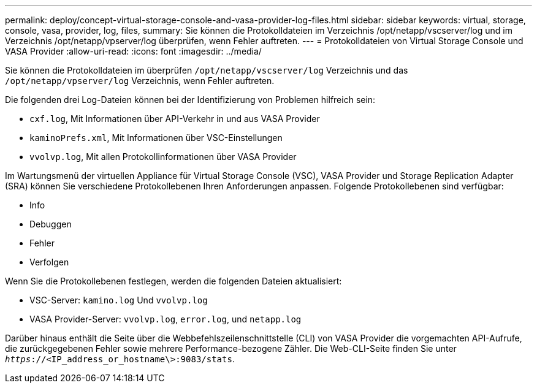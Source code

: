 ---
permalink: deploy/concept-virtual-storage-console-and-vasa-provider-log-files.html 
sidebar: sidebar 
keywords: virtual, storage, console, vasa, provider, log, files, 
summary: Sie können die Protokolldateien im Verzeichnis /opt/netapp/vscserver/log und im Verzeichnis /opt/netapp/vpserver/log überprüfen, wenn Fehler auftreten. 
---
= Protokolldateien von Virtual Storage Console und VASA Provider
:allow-uri-read: 
:icons: font
:imagesdir: ../media/


[role="lead"]
Sie können die Protokolldateien im überprüfen `/opt/netapp/vscserver/log` Verzeichnis und das `/opt/netapp/vpserver/log` Verzeichnis, wenn Fehler auftreten.

Die folgenden drei Log-Dateien können bei der Identifizierung von Problemen hilfreich sein:

* `cxf.log`, Mit Informationen über API-Verkehr in und aus VASA Provider
* `kaminoPrefs.xml`, Mit Informationen über VSC-Einstellungen
* `vvolvp.log`, Mit allen Protokollinformationen über VASA Provider


Im Wartungsmenü der virtuellen Appliance für Virtual Storage Console (VSC), VASA Provider und Storage Replication Adapter (SRA) können Sie verschiedene Protokollebenen Ihren Anforderungen anpassen. Folgende Protokollebenen sind verfügbar:

* Info
* Debuggen
* Fehler
* Verfolgen


Wenn Sie die Protokollebenen festlegen, werden die folgenden Dateien aktualisiert:

* VSC-Server: `kamino.log` Und `vvolvp.log`
* VASA Provider-Server: `vvolvp.log`, `error.log`, und `netapp.log`


Darüber hinaus enthält die Seite über die Webbefehlszeilenschnittstelle (CLI) von VASA Provider die vorgemachten API-Aufrufe, die zurückgegebenen Fehler sowie mehrere Performance-bezogene Zähler. Die Web-CLI-Seite finden Sie unter `_https_://<IP_address_or_hostname\>:9083/stats`.
